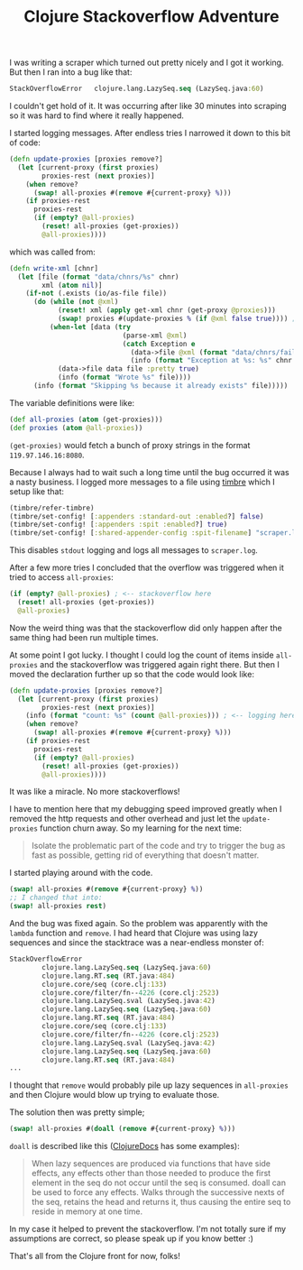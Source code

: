 #+TITLE: Clojure Stackoverflow Adventure
#+DESCRIPTION: How I besieged a Clojure stackoverflow for great good, eh no, but I wish it was like that...
#+KEYWORDS: clojure stackoverflow atom remove lazy sequence

I was writing a scraper which turned out pretty nicely and I got it working. But then I ran into a bug like that:

#+BEGIN_SRC clojure
StackOverflowError   clojure.lang.LazySeq.seq (LazySeq.java:60)
#+END_SRC

I couldn't get hold of it. It was occurring after like 30 minutes into scraping so it was hard to find where it really happened.

I started logging messages. After endless tries I narrowed it down to this bit of code:

#+BEGIN_SRC clojure
(defn update-proxies [proxies remove?]
  (let [current-proxy (first proxies)
        proxies-rest (next proxies)]
    (when remove?
      (swap! all-proxies #(remove #{current-proxy} %)))
    (if proxies-rest
      proxies-rest
      (if (empty? @all-proxies)
        (reset! all-proxies (get-proxies))
        @all-proxies))))
#+END_SRC

which was called from:

#+BEGIN_SRC clojure
(defn write-xml [chnr]
  (let [file (format "data/chnrs/%s" chnr)
        xml (atom nil)]
    (if-not (.exists (io/as-file file))
      (do (while (not @xml)
            (reset! xml (apply get-xml chnr (get-proxy @proxies)))
            (swap! proxies #(update-proxies % (if @xml false true)))) ; <--- called here
          (when-let [data (try
                            (parse-xml @xml)
                            (catch Exception e
                              (data->file @xml (format "data/chnrs/failed/%s" chnr) :pretty true)
                              (info (format "Exception at %s: %s" chnr (.getMessage e)))))]
            (data->file data file :pretty true)
            (info (format "Wrote %s" file))))
      (info (format "Skipping %s because it already exists" file)))))
#+END_SRC

The variable definitions were like:

#+BEGIN_SRC clojure
(def all-proxies (atom (get-proxies)))
(def proxies (atom @all-proxies))
#+END_SRC

=(get-proxies)= would fetch a bunch of proxy strings in the format =119.97.146.16:8080=.

Because I always had to wait such a long time until the bug occurred it was a nasty business. I logged more messages to a file using [[https://github.com/ptaoussanis/timbre][timbre]] which I setup like that:

#+BEGIN_SRC clojure
(timbre/refer-timbre)
(timbre/set-config! [:appenders :standard-out :enabled?] false)
(timbre/set-config! [:appenders :spit :enabled?] true)
(timbre/set-config! [:shared-appender-config :spit-filename] "scraper.log")
#+END_SRC

This disables =stdout= logging and logs all messages to =scraper.log=.

After a few more tries I concluded that the overflow was triggered when it tried to access =all-proxies=:

#+BEGIN_SRC clojure
(if (empty? @all-proxies) ; <-- stackoverflow here
  (reset! all-proxies (get-proxies))
  @all-proxies)
#+END_SRC

Now the weird thing was that the stackoverflow did only happen after the same thing had been run multiple times.

At some point I got lucky. I thought I could log the count of items inside =all-proxies= and the stackoverflow was triggered again right there. But then I moved the declaration further up so that the code would look like:

#+BEGIN_SRC clojure
(defn update-proxies [proxies remove?]
  (let [current-proxy (first proxies)
        proxies-rest (next proxies)]
    (info (format "count: %s" (count @all-proxies))) ; <-- logging here
    (when remove?
      (swap! all-proxies #(remove #{current-proxy} %)))
    (if proxies-rest
      proxies-rest
      (if (empty? @all-proxies)
        (reset! all-proxies (get-proxies))
        @all-proxies))))
#+END_SRC

It was like a miracle. No more stackoverflows!

I have to mention here that my debugging speed improved greatly when I removed the http requests and other overhead and just let the =update-proxies= function churn away. So my learning for the next time:

#+BEGIN_QUOTE
Isolate the problematic part of the code and try to trigger the bug as fast as possible, getting rid of everything that doesn't matter.
#+END_QUOTE

I started playing around with the code. 

#+BEGIN_SRC clojure
(swap! all-proxies #(remove #{current-proxy} %))
;; I changed that into:
(swap! all-proxies rest)
#+END_SRC

And the bug was fixed again. So the problem was apparently with the =lambda= function and =remove=. I had heard that Clojure was using lazy sequences and since the stacktrace was a near-endless monster of:

#+BEGIN_SRC clojure
StackOverflowError 
        clojure.lang.LazySeq.seq (LazySeq.java:60)
        clojure.lang.RT.seq (RT.java:484)
        clojure.core/seq (core.clj:133)
        clojure.core/filter/fn--4226 (core.clj:2523)
        clojure.lang.LazySeq.sval (LazySeq.java:42)
        clojure.lang.LazySeq.seq (LazySeq.java:60)
        clojure.lang.RT.seq (RT.java:484)
        clojure.core/seq (core.clj:133)
        clojure.core/filter/fn--4226 (core.clj:2523)
        clojure.lang.LazySeq.sval (LazySeq.java:42)
        clojure.lang.LazySeq.seq (LazySeq.java:60)
        clojure.lang.RT.seq (RT.java:484)
...
#+END_SRC

I thought that =remove= would probably pile up lazy sequences in =all-proxies= and then Clojure would blow up trying to evaluate those.

The solution then was pretty simple;

#+BEGIN_SRC clojure
(swap! all-proxies #(doall (remove #{current-proxy} %)))
#+END_SRC

=doall= is described like this ([[http://clojuredocs.org/clojure_core/clojure.core/doall][ClojureDocs]] has some examples):

#+BEGIN_QUOTE
When lazy sequences are produced via functions that have side effects, any effects other than those needed to produce the first element in the seq do not occur until the seq is consumed. doall can be used to force any effects. Walks through the successive nexts of the seq, retains the head and returns it, thus causing the entire seq to reside in memory at one time.
#+END_QUOTE

In my case it helped to prevent the stackoverflow. I'm not totally sure if my assumptions are correct, so please speak up if you know better :)

That's all from the Clojure front for now, folks!
